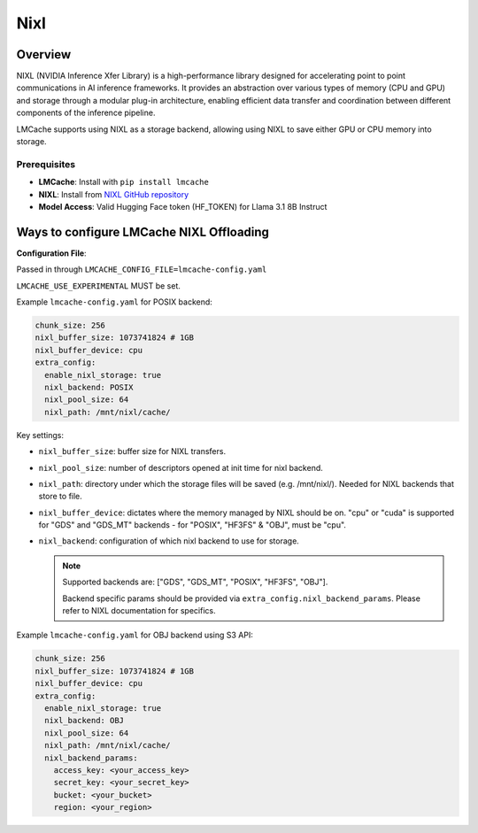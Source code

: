 
Nixl
====

.. _nixl-overview:

Overview
--------

NIXL (NVIDIA Inference Xfer Library) is a high-performance library designed for accelerating point to point communications in AI inference frameworks. It provides an abstraction over various types of memory (CPU and GPU) and storage through a modular plug-in architecture, enabling efficient data transfer and coordination between different components of the inference pipeline.

LMCache supports using NIXL as a storage backend, allowing using NIXL to save either GPU or CPU memory into storage.

Prerequisites
~~~~~~~~~~~~~

- **LMCache**: Install with ``pip install lmcache``
- **NIXL**: Install from `NIXL GitHub repository <https://github.com/ai-dynamo/nixl>`_
- **Model Access**: Valid Hugging Face token (HF_TOKEN) for Llama 3.1 8B Instruct

Ways to configure LMCache NIXL Offloading
-----------------------------------------

**Configuration File**:

Passed in through ``LMCACHE_CONFIG_FILE=lmcache-config.yaml``

``LMCACHE_USE_EXPERIMENTAL`` MUST be set.

Example ``lmcache-config.yaml`` for POSIX backend:

.. code-block:: yaml

    chunk_size: 256
    nixl_buffer_size: 1073741824 # 1GB
    nixl_buffer_device: cpu
    extra_config:
      enable_nixl_storage: true
      nixl_backend: POSIX
      nixl_pool_size: 64
      nixl_path: /mnt/nixl/cache/

Key settings:

- ``nixl_buffer_size``: buffer size for NIXL transfers.

- ``nixl_pool_size``: number of descriptors opened at init time for nixl backend.

- ``nixl_path``: directory under which the storage files will be saved (e.g. /mnt/nixl/). Needed for NIXL backends that store to file.

- ``nixl_buffer_device``: dictates where the memory managed by NIXL should be on. "cpu" or "cuda" is supported for "GDS" and "GDS_MT" backends - for "POSIX", "HF3FS" & "OBJ", must be "cpu".

- ``nixl_backend``: configuration of which nixl backend to use for storage.

  .. note::

    Supported backends are: ["GDS", "GDS_MT", "POSIX", "HF3FS", "OBJ"].

    Backend specific params should be provided via ``extra_config.nixl_backend_params``. Please refer to NIXL documentation for specifics.

Example ``lmcache-config.yaml`` for OBJ backend using S3 API:

.. code-block:: yaml

    chunk_size: 256
    nixl_buffer_size: 1073741824 # 1GB
    nixl_buffer_device: cpu
    extra_config:
      enable_nixl_storage: true
      nixl_backend: OBJ
      nixl_pool_size: 64
      nixl_path: /mnt/nixl/cache/
      nixl_backend_params:
        access_key: <your_access_key>
        secret_key: <your_secret_key>
        bucket: <your_bucket>
        region: <your_region>

